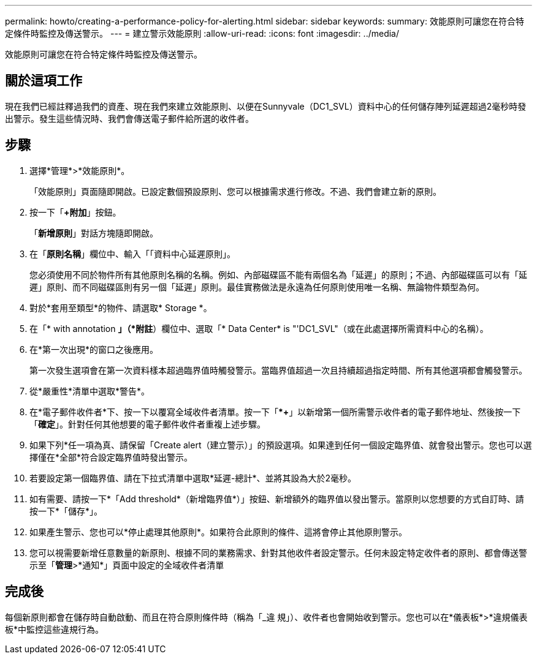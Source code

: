 ---
permalink: howto/creating-a-performance-policy-for-alerting.html 
sidebar: sidebar 
keywords:  
summary: 效能原則可讓您在符合特定條件時監控及傳送警示。 
---
= 建立警示效能原則
:allow-uri-read: 
:icons: font
:imagesdir: ../media/


[role="lead"]
效能原則可讓您在符合特定條件時監控及傳送警示。



== 關於這項工作

現在我們已經註釋過我們的資產、現在我們來建立效能原則、以便在Sunnyvale（DC1_SVL）資料中心的任何儲存陣列延遲超過2毫秒時發出警示。發生這些情況時、我們會傳送電子郵件給所選的收件者。



== 步驟

. 選擇*管理*>*效能原則*。
+
「效能原則」頁面隨即開啟。已設定數個預設原則、您可以根據需求進行修改。不過、我們會建立新的原則。

. 按一下「*+附加*」按鈕。
+
「*新增原則*」對話方塊隨即開啟。

. 在「*原則名稱*」欄位中、輸入「「資料中心延遲原則」。
+
您必須使用不同於物件所有其他原則名稱的名稱。例如、內部磁碟區不能有兩個名為「延遲」的原則；不過、內部磁碟區可以有「延遲」原則、而不同磁碟區則有另一個「延遲」原則。最佳實務做法是永遠為任何原則使用唯一名稱、無論物件類型為何。

. 對於*套用至類型*的物件、請選取* Storage *。
. 在「* with annotation *」（*附註*）欄位中、選取「* Data Center* is "'DC1_SVL"（或在此處選擇所需資料中心的名稱）。
. 在*第一次出現*的窗口之後應用。
+
第一次發生選項會在第一次資料樣本超過臨界值時觸發警示。當臨界值超過一次且持續超過指定時間、所有其他選項都會觸發警示。

. 從*嚴重性*清單中選取*警告*。
. 在*電子郵件收件者*下、按一下以覆寫全域收件者清單。按一下「**+*」以新增第一個所需警示收件者的電子郵件地址、然後按一下「*確定*」。針對任何其他想要的電子郵件收件者重複上述步驟。
. 如果下列*任一項為真、請保留「Create alert（建立警示）」的預設選項。如果達到任何一個設定臨界值、就會發出警示。您也可以選擇僅在*全部*符合設定臨界值時發出警示。
. 若要設定第一個臨界值、請在下拉式清單中選取*延遲-總計*、並將其設為大於2毫秒。
. 如有需要、請按一下*「Add threshold*（新增臨界值*）」按鈕、新增額外的臨界值以發出警示。當原則以您想要的方式自訂時、請按一下*「儲存*」。
. 如果產生警示、您也可以*停止處理其他原則*。如果符合此原則的條件、這將會停止其他原則警示。
. 您可以視需要新增任意數量的新原則、根據不同的業務需求、針對其他收件者設定警示。任何未設定特定收件者的原則、都會傳送警示至「*管理*>*通知*」頁面中設定的全域收件者清單




== 完成後

每個新原則都會在儲存時自動啟動、而且在符合原則條件時（稱為「_違 規」）、收件者也會開始收到警示。您也可以在*儀表板*>*違規儀表板*中監控這些違規行為。
